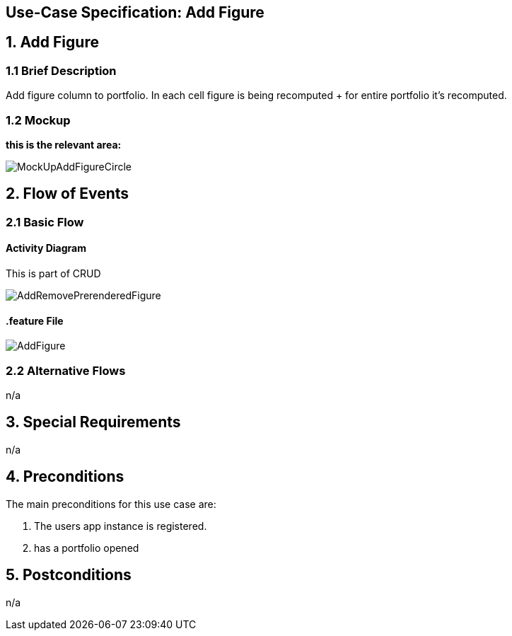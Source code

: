 == Use-Case Specification: Add Figure

== 1. Add Figure

=== 1.1 Brief Description

Add figure column to portfolio. In each cell figure is being recomputed + for entire portfolio it's recomputed.

=== 1.2 Mockup
*this is the relevant area:*

image::MockUpAddFigureCircle.jpg[]




== 2. Flow of Events

=== 2.1 Basic Flow

==== Activity Diagram
This is part of CRUD

image::AddRemovePrerenderedFigure.png[]


==== .feature File

image::AddFigure.JPG[]


=== 2.2 Alternative Flows

n/a

== 3. Special Requirements

n/a

== 4. Preconditions

The main preconditions for this use case are:

[arabic]
. The users app instance is registered.
. has a portfolio opened


== 5. Postconditions

n/a
